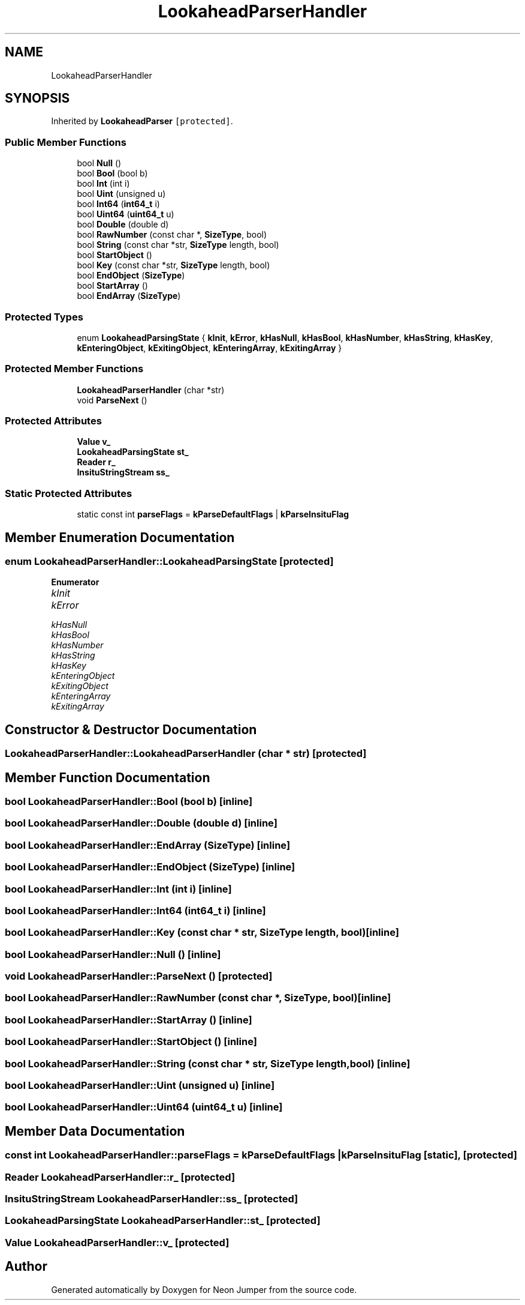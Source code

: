 .TH "LookaheadParserHandler" 3 "Fri Jan 21 2022" "Neon Jumper" \" -*- nroff -*-
.ad l
.nh
.SH NAME
LookaheadParserHandler
.SH SYNOPSIS
.br
.PP
.PP
Inherited by \fBLookaheadParser\fP\fC [protected]\fP\&.
.SS "Public Member Functions"

.in +1c
.ti -1c
.RI "bool \fBNull\fP ()"
.br
.ti -1c
.RI "bool \fBBool\fP (bool b)"
.br
.ti -1c
.RI "bool \fBInt\fP (int i)"
.br
.ti -1c
.RI "bool \fBUint\fP (unsigned u)"
.br
.ti -1c
.RI "bool \fBInt64\fP (\fBint64_t\fP i)"
.br
.ti -1c
.RI "bool \fBUint64\fP (\fBuint64_t\fP u)"
.br
.ti -1c
.RI "bool \fBDouble\fP (double d)"
.br
.ti -1c
.RI "bool \fBRawNumber\fP (const char *, \fBSizeType\fP, bool)"
.br
.ti -1c
.RI "bool \fBString\fP (const char *str, \fBSizeType\fP length, bool)"
.br
.ti -1c
.RI "bool \fBStartObject\fP ()"
.br
.ti -1c
.RI "bool \fBKey\fP (const char *str, \fBSizeType\fP length, bool)"
.br
.ti -1c
.RI "bool \fBEndObject\fP (\fBSizeType\fP)"
.br
.ti -1c
.RI "bool \fBStartArray\fP ()"
.br
.ti -1c
.RI "bool \fBEndArray\fP (\fBSizeType\fP)"
.br
.in -1c
.SS "Protected Types"

.in +1c
.ti -1c
.RI "enum \fBLookaheadParsingState\fP { \fBkInit\fP, \fBkError\fP, \fBkHasNull\fP, \fBkHasBool\fP, \fBkHasNumber\fP, \fBkHasString\fP, \fBkHasKey\fP, \fBkEnteringObject\fP, \fBkExitingObject\fP, \fBkEnteringArray\fP, \fBkExitingArray\fP }"
.br
.in -1c
.SS "Protected Member Functions"

.in +1c
.ti -1c
.RI "\fBLookaheadParserHandler\fP (char *str)"
.br
.ti -1c
.RI "void \fBParseNext\fP ()"
.br
.in -1c
.SS "Protected Attributes"

.in +1c
.ti -1c
.RI "\fBValue\fP \fBv_\fP"
.br
.ti -1c
.RI "\fBLookaheadParsingState\fP \fBst_\fP"
.br
.ti -1c
.RI "\fBReader\fP \fBr_\fP"
.br
.ti -1c
.RI "\fBInsituStringStream\fP \fBss_\fP"
.br
.in -1c
.SS "Static Protected Attributes"

.in +1c
.ti -1c
.RI "static const int \fBparseFlags\fP = \fBkParseDefaultFlags\fP | \fBkParseInsituFlag\fP"
.br
.in -1c
.SH "Member Enumeration Documentation"
.PP 
.SS "enum \fBLookaheadParserHandler::LookaheadParsingState\fP\fC [protected]\fP"

.PP
\fBEnumerator\fP
.in +1c
.TP
\fB\fIkInit \fP\fP
.TP
\fB\fIkError \fP\fP
.TP
\fB\fIkHasNull \fP\fP
.TP
\fB\fIkHasBool \fP\fP
.TP
\fB\fIkHasNumber \fP\fP
.TP
\fB\fIkHasString \fP\fP
.TP
\fB\fIkHasKey \fP\fP
.TP
\fB\fIkEnteringObject \fP\fP
.TP
\fB\fIkExitingObject \fP\fP
.TP
\fB\fIkEnteringArray \fP\fP
.TP
\fB\fIkExitingArray \fP\fP
.SH "Constructor & Destructor Documentation"
.PP 
.SS "LookaheadParserHandler::LookaheadParserHandler (char * str)\fC [protected]\fP"

.SH "Member Function Documentation"
.PP 
.SS "bool LookaheadParserHandler::Bool (bool b)\fC [inline]\fP"

.SS "bool LookaheadParserHandler::Double (double d)\fC [inline]\fP"

.SS "bool LookaheadParserHandler::EndArray (\fBSizeType\fP)\fC [inline]\fP"

.SS "bool LookaheadParserHandler::EndObject (\fBSizeType\fP)\fC [inline]\fP"

.SS "bool LookaheadParserHandler::Int (int i)\fC [inline]\fP"

.SS "bool LookaheadParserHandler::Int64 (\fBint64_t\fP i)\fC [inline]\fP"

.SS "bool LookaheadParserHandler::Key (const char * str, \fBSizeType\fP length, bool)\fC [inline]\fP"

.SS "bool LookaheadParserHandler::Null ()\fC [inline]\fP"

.SS "void LookaheadParserHandler::ParseNext ()\fC [protected]\fP"

.SS "bool LookaheadParserHandler::RawNumber (const char *, \fBSizeType\fP, bool)\fC [inline]\fP"

.SS "bool LookaheadParserHandler::StartArray ()\fC [inline]\fP"

.SS "bool LookaheadParserHandler::StartObject ()\fC [inline]\fP"

.SS "bool LookaheadParserHandler::String (const char * str, \fBSizeType\fP length, bool)\fC [inline]\fP"

.SS "bool LookaheadParserHandler::Uint (unsigned u)\fC [inline]\fP"

.SS "bool LookaheadParserHandler::Uint64 (\fBuint64_t\fP u)\fC [inline]\fP"

.SH "Member Data Documentation"
.PP 
.SS "const int LookaheadParserHandler::parseFlags = \fBkParseDefaultFlags\fP | \fBkParseInsituFlag\fP\fC [static]\fP, \fC [protected]\fP"

.SS "\fBReader\fP LookaheadParserHandler::r_\fC [protected]\fP"

.SS "\fBInsituStringStream\fP LookaheadParserHandler::ss_\fC [protected]\fP"

.SS "\fBLookaheadParsingState\fP LookaheadParserHandler::st_\fC [protected]\fP"

.SS "\fBValue\fP LookaheadParserHandler::v_\fC [protected]\fP"


.SH "Author"
.PP 
Generated automatically by Doxygen for Neon Jumper from the source code\&.
